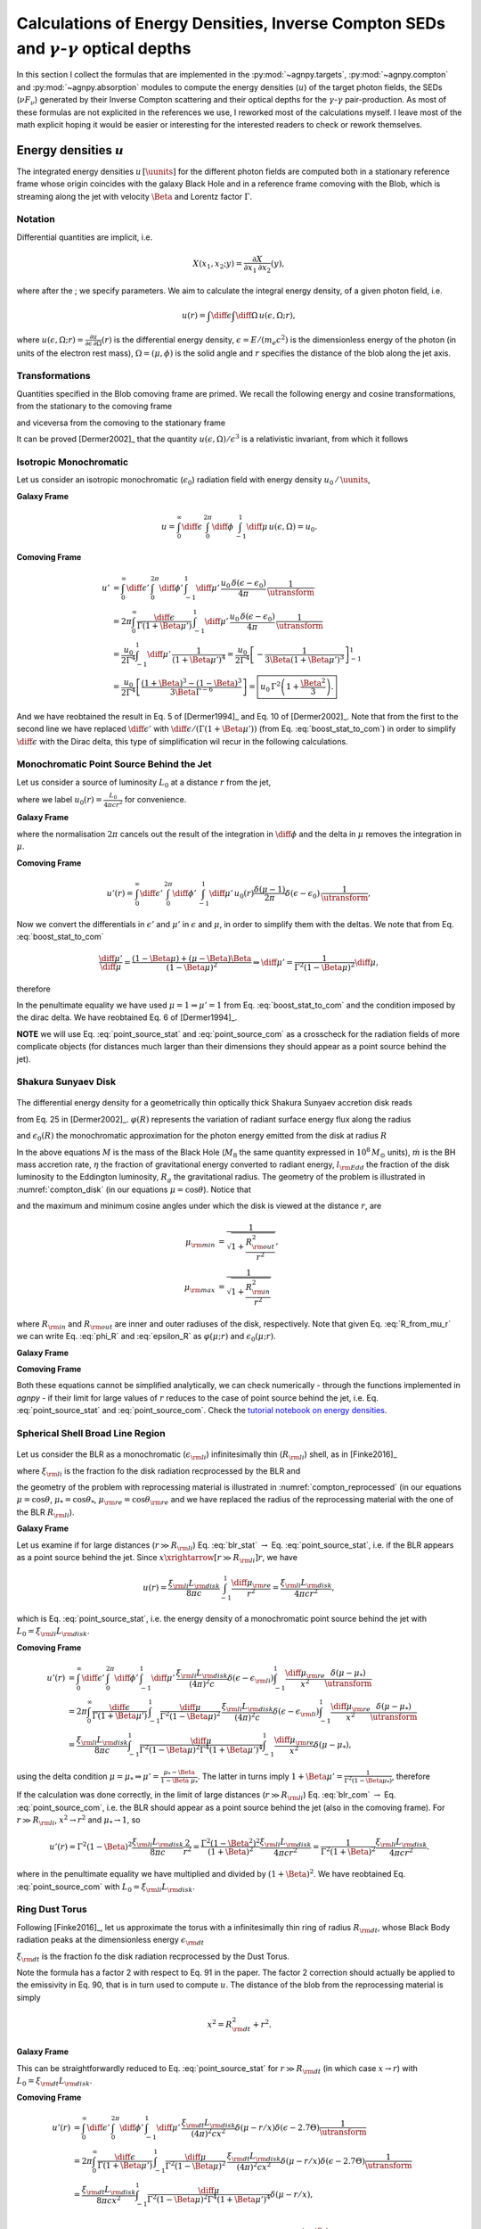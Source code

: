 .. _calc_targets:

=======================================================================================================
Calculations of Energy Densities, Inverse Compton SEDs and :math:`\gamma`-:math:`\gamma` optical depths
=======================================================================================================
In this section I collect the formulas that are implemented in the :py:mod:`~agnpy.targets`, 
:py:mod:`~agnpy.compton` and :py:mod:`~agnpy.absorption` modules to compute the energy densities (:math:`u`) of the
target photon fields, the SEDs (:math:`\nu F_{\nu}`) generated by their Inverse Compton scattering and their optical 
depths for the :math:`\gamma`-:math:`\gamma` pair-production.    
As most of these formulas are not explicited in the references we use, I reworked
most of the calculations myself. I leave most of the math explicit hoping it would be
easier or interesting for the interested readers to check or rework themselves.

Energy densities :math:`u`
==========================
The integrated energy densities :math:`u\,[\uunits]` for the different photon 
fields are computed both in a stationary reference frame whose 
origin coincides with the galaxy Black Hole and in a reference frame comoving 
with the Blob, which is streaming along the jet with velocity :math:`\Beta` and 
Lorentz factor :math:`\Gamma`.   

Notation
--------
Differential quantities are implicit, i.e. 

.. math::
    X(x_1, x_2; y) = \frac{\partial X}{\partial x_1 \, \partial x_2}(y),

where after the ; we specify parameters. We aim to calculate the integral energy 
density, of a given photon field, i.e. 

.. math::
    u(r) = \int\diff\epsilon \int\diff\Omega \, u(\epsilon, \Omega; r),

where
:math:`u(\epsilon, \Omega; r) =  \frac{\partial u}{\partial \epsilon  \, \partial \Omega}(r)`
is the differential energy density, :math:`\epsilon = E / (m_e c^2)` is the dimensionless 
energy of the photon (in units of the electron rest mass), :math:`\Omega = (\mu, \phi)` 
is the solid angle and :math:`r` specifies the distance of the blob along the jet axis. 

Transformations
---------------
Quantities specified in the Blob comoving frame are primed. We recall the following 
energy and cosine transformations, from the stationary 
to the comoving frame

.. math::
    \epsilon' &= \Gamma \epsilon (1 - \Beta \mu), \\
    \mu' &= \frac{\mu - \Beta}{1 - \Beta \mu};
    :label: boost_stat_to_com

and viceversa from the comoving to the stationary frame

.. math::
    \epsilon &= \Gamma \epsilon' (1 + \Beta \mu'), \\
    \mu &= \frac{\mu' + \Beta}{1 + \Beta \mu'}.
    :label: boost_com_to_stat

It can be proved [Dermer2002]_ that the quantity :math:`u(\epsilon, \Omega)/\epsilon^3` 
is a relativistic invariant, from which it follows

.. math::
    u'(\epsilon', \Omega') = \frac{u(\epsilon, \Omega)}{\utransform}.
    :label: u_stat_to_com



Isotropic Monochromatic
-----------------------
Let us consider an isotropic monochromatic (:math:`\epsilon_0`) radiation field with 
energy density :math:`u_0\,/\,\uunits`,

.. math::
    u(\epsilon, \Omega) = \frac{u_0\,\delta(\epsilon - \epsilon_0)}{4 \pi}
    :label: u_iso

**Galaxy Frame**

.. math::
    u = \int_{0}^{\infty}\diff\epsilon \,
        \int_{0}^{2\pi}\diff\phi \,
        \int_{-1}^{1}\diff\mu \, u(\epsilon, \Omega) = u_0. 

**Comoving Frame**

.. math::
    u' &= \int_{0}^{\infty}\diff\epsilon' \,
            \int_{0}^{2\pi}\diff\phi' \,
            \int_{-1}^{1}\diff\mu' \, 
            \frac{u_0\,\delta(\epsilon - \epsilon_0)}{4 \pi} \,
            \frac{1}{\utransform} \\
        &= 2\pi \int_{0}^{\infty} \frac{\diff \epsilon}{\Gamma (1 + \Beta\mu')} \,
            \int_{-1}^{1}\diff\mu' \,
            \frac{u_0\,\delta(\epsilon - \epsilon_0)}{4 \pi} \,
            \frac{1}{\utransform} \\
        &= \frac{u_0}{2 \Gamma^4}\int_{-1}^{1}\diff\mu' \,
            \frac{1}{(1 + \Beta\mu')^4} 
        = \frac{u_0}{2 \Gamma^4} 
            \left[ - \frac{1}{3\Beta (1 + \Beta\mu')^3}\right]_{-1}^{1} \\
        &= \frac{u_0}{2 \Gamma^4} 
            \left[\frac{(1 + \Beta)^3 - (1 - \Beta)^3}{3 \Beta \Gamma^{-6}}\right] 
        = \boxed{u_0\,\Gamma^2 \left(1 + \frac{\Beta^2}{3}\right).}

And we have reobtained the result in Eq. 5 of [Dermer1994]_ and Eq. 10 of 
[Dermer2002]_. Note that from the first to the second line we have replaced 
:math:`\diff \epsilon'` with :math:`\diff \epsilon / (\Gamma (1 + \Beta \mu'))` 
(from Eq. :eq:`boost_stat_to_com`) in order to simplify :math:`\diff \epsilon` with the Dirac delta,
this type of simplification wil recur in the following calculations.


Monochromatic Point Source Behind the Jet
-----------------------------------------
Let us consider a source of luminosity :math:`L_0` at a distance :math:`r` from the jet,

.. math::
    u(\epsilon, \Omega; r) = \frac{L_0}{4 \pi c r^2} \frac{\delta(\mu-1)}{2 \pi} \delta(\epsilon - \epsilon_0)
    :label: u_ps_behind_jet

where we label :math:`u_0(r) = \frac{L_0}{4 \pi c r^2}` for convenience.

**Galaxy Frame**

.. math::
    u(r) = \int_{0}^{\infty}\diff\epsilon \,
           \int_{0}^{2\pi}\diff\phi \,
           \int_{-1}^{1}\diff\mu \, u_0(r) \frac{\delta(\mu-1)}{2 \pi} \delta(\epsilon - \epsilon_0) 
         = u_0(r) \left( = \frac{L_0}{4 \pi c r^2} \right), 
    :label: point_source_stat

where the normalisation :math:`2\pi` cancels out the result of the integration in 
:math:`\diff\phi` and the delta in :math:`\mu` removes the integration in :math:`\mu`.

**Comoving Frame**

.. math::    
    u'(r) = \int_{0}^{\infty}\diff\epsilon' \,
            \int_{0}^{2\pi}\diff\phi' \,
            \int_{-1}^{1}\diff\mu' \, 
            u_0(r) \frac{\delta(\mu-1)}{2 \pi} \delta(\epsilon - \epsilon_0) \,
            \frac{1}{\utransform},

Now we convert the differentials in :math:`\epsilon'` and :math:`\mu'` in :math:`\epsilon` and :math:`\mu`, 
in order to simplify them with the deltas. We note that from Eq. :eq:`boost_stat_to_com`

.. math::
    \frac{\diff\mu'}{\diff\mu} = \frac{(1 - \Beta\mu) + (\mu - \Beta)\Beta}{(1 - \Beta\mu)^2} 
    \Rightarrow \diff\mu' = \frac{1}{\Gamma^2 (1 - \Beta\mu)^2} \diff\mu,

therefore

.. math::
    u'(r) &= 2\pi \int_{0}^{\infty} \frac{\diff \epsilon}{\Gamma (1 + \Beta\mu')} \,
             \int_{-1}^{1}\frac{\diff\mu}{\Gamma^2 (1 - \Beta\mu)^2} \,
             \frac{u_0(r)}{2\pi} \delta(\epsilon - \epsilon_0) \delta(\mu - 1) \,
             \frac{1}{\utransform} \\
          &= \frac{u_0(r)}{\Gamma^6} \int_{-1}^{1} \frac{\diff\mu}{(1 - \Beta\mu)^2(1 + \Beta\mu')^4} \,
             \delta(\mu - 1) \\
          &= \frac{u_0(r)}{\Gamma^6} \frac{1}{(1 - \Beta)^2(1 + \Beta)^4} 
           = \boxed{\frac{u_0(r)}{\Gamma^2 (1 + \Beta)^2}.}   
    :label: point_source_com

In the penultimate equality we have used :math:`\mu = 1 \Rightarrow \mu'=1` 
from Eq. :eq:`boost_stat_to_com` and the condition imposed by the dirac delta.
We have reobtained Eq. 6 of [Dermer1994]_.

**NOTE** we will use Eq. :eq:`point_source_stat` and :eq:`point_source_com` 
as a crosscheck for the radiation fields of more complicate objects 
(for distances much larger than their dimensions they should appear as a point 
source behind the jet).

Shakura Sunyaev Disk
--------------------

.. _compton_disk:
.. figure:: _static/compton_disk.png
    :width: 400px
    :align: center

The differential energy density for a geometrically thin optically thick Shakura 
Sunyaev accretion disk reads

.. math::
    u(\epsilon, \Omega; r) = \frac{3}{(4 \pi)^2 c} 
    \frac{G M \dot{m}}{R^3 \mu}
    \varphi(R) \, \delta(\epsilon - \epsilon_0(R))
    :label: u_ss_disk

from Eq. 25 in [Dermer2002]_. :math:`\varphi(R)` represents the variation of 
radiant surface energy flux along the radius

.. math::
    \varphi(R) = 1 - \sqrt{\frac{R_{\rm in}}{R}}
    :label: phi_R
    
and :math:`\epsilon_0(R)` the monochromatic approximation for the photon energy 
emitted from the disk at radius :math:`R`

.. math::
    \epsilon_0(R) = 2.7 \times 10^{-4} \left(\frac{l_{\rm Edd}}{M_8 \eta}\right)^{1/4} 
    \left(\frac{R}{R_g}\right)^{-3/4}.
    :label: epsilon_R

In the above equations :math:`M` is the mass of the Black Hole (:math:`M_8` the 
same quantity expressed in :math:`10^8\,M_{\odot}` units), :math:`\dot{m}` is the 
BH mass accretion rate, :math:`\eta` the fraction of gravitational energy converted 
to radiant energy, :math:`l_{\rm Edd}` the fraction of the disk luminosity to the 
Eddington luminosity, :math:`R_g` the gravitational radius. The geometry of the 
problem is illustrated in :numref:`compton_disk` (in our equations :math:`\mu=\cos\theta`). 
Notice that

.. math::
    R = r \sqrt{\mu^{-2} - 1}
    :label: R_from_mu_r

and the maximum and minimum cosine angles under which the disk is viewed at the 
distance :math:`r`, are

.. math::
    \mu_{\rm min} &= \frac{1}{\sqrt{1 + \frac{R^2_{\rm out}}{r^2}}}, \\ 
    \mu_{\rm max} &= \frac{1}{\sqrt{1 + \frac{R^2_{\rm in}}{r^2}}}

where :math:`R_{\rm in}` and :math:`R_{\rm out}` are inner and outer radiuses of 
the disk, respectively. Note that given Eq. :eq:`R_from_mu_r` we can write 
Eq. :eq:`phi_R` and :eq:`epsilon_R` as :math:`\varphi(\mu; r)` and 
:math:`\epsilon_0(\mu; r)`.

**Galaxy Frame**

.. math::
    u(r) &= \int_{0}^{\infty}\diff\epsilon \,
            \int_{0}^{2\pi}\diff\phi \,
            \int_{\mu_{\rm min}}^{\mu_{\rm max}}\diff\mu \,
            \frac{3}{(4 \pi)^2 c} 
            \frac{G M \dot{m}}{R^3 \mu}
            \varphi(R) \, \delta(\epsilon - \epsilon_0(R)) \\
         &= \boxed{\frac{3}{8 \pi c} \frac{G M \dot{m}}{r^3} 
            \int_{\mu_{\rm min}}^{\mu_{\rm max}}\diff\mu \,
            \frac{\varphi(\mu; r)}{\mu(\mu^{-2} - 1)^{3/2}}.}
    :label: ssdisk_stat

**Comoving Frame**

.. math::
    u'(r) &= \int_{0}^{\infty}\diff\epsilon' \,
             \int_{0}^{2\pi}\diff\phi' \,
             \int_{\mu'_{\rm min}}^{\mu'_{\rm max}}\diff\mu' \, 
             \frac{3}{(4 \pi)^2 c} 
             \frac{G M \dot{m}}{R^3 \mu}
             \varphi(R)
             \delta(\epsilon - \epsilon_0(R))
             \frac{1}{\utransform} \\
          &= \frac{3}{8 \pi c} \frac{G M \dot{m}}{r^3}
             \int_{0}^{\infty}\frac{\diff \epsilon}{\Gamma (1 + \Beta\mu')} \,
             \int_{\mu_{\rm min}}^{\mu_{\rm max}}\frac{\diff\mu}{\Gamma^2 (1 - \Beta\mu)^2} \,
             \frac{\varphi(\mu; r)}{\mu(\mu^{-2} - 1)^{-3/2}}
             \frac{\delta(\epsilon - \epsilon_0(\mu, r))}{\utransform} \\
          &= \boxed{\frac{3}{8 \pi c} \frac{G M \dot{m}}{r^3}
             \int_{\mu_{\rm min}}^{\mu_{\rm max}}\diff\mu \,
             \frac{\varphi(\mu; r)}{\Gamma^6 (1 - \Beta\mu)^2 (1 + \Beta \mu')^4 \mu(\mu^{-2} - 1)^{-3/2}}.}
    :label: ssdisk_com

Both these equations cannot be simplified analytically, we can check numerically
- through the functions implemented in `agnpy` - if their limit for large values of 
:math:`r` reduces to the case of point source behind the jet, i.e. Eq. 
:eq:`point_source_stat` and :eq:`point_source_com`.
Check the `tutorial notebook on energy densities <tutorials/energy_densities.html>`_.


Spherical Shell Broad Line Region
---------------------------------

.. _compton_reprocessed:
.. figure:: _static/compton_reprocessed.png
    :width: 400px
    :align: center

Let us consider the BLR as a monochromatic (:math:`\epsilon_{\rm li}`) infinitesimally 
thin (:math:`R_{\rm li}`) shell, as in [Finke2016]_

.. math::
    u(\epsilon, \Omega; r) = \frac{\xi_{\rm li} L_{\rm disk}}{(4\pi)^2c} 
    \delta(\epsilon - \epsilon_{\rm li}) 
    \int_{-1}^{1}\frac{\diff\mu_{\rm re}}{x^2} \delta(\mu - \mu_*),
    :label: u_blr
    
where :math:`\xi_{\rm li}` is the fraction fo the disk radiation recprocessed by 
the BLR and

.. math::        
        \mu_*^2 &= 1 - \left( \frac{R_{\rm li}}{x} \right)^2 (1 - \mu_{\rm re}^2), \\
            x^2 &= R_{\rm li}^2 + r^2 - 2 r  R_{\rm li} \mu_{\rm re},
        :label: reprocessed_geom

the geometry of the problem with reprocessing material is illustrated in 
:numref:`compton_reprocessed` (in our equations :math:`\mu=\cos\theta`, 
:math:`\mu_* = \cos\theta_*`, :math:`\mu_{\rm re} = \cos \theta_{\rm re}` and we have replaced 
the radius of the reprocessing material with the one of the BLR :math:`R_{\rm li}`).

**Galaxy Frame**

.. math::
    u(r) &= \int_{0}^{\infty}\diff\epsilon \,
            \int_{0}^{2\pi}\diff\phi \,
            \int_{-1}^{1}\diff\mu \,
            \frac{\xi_{\rm li} L_{\rm disk}}{(4\pi)^2c} 
            \delta(\epsilon - \epsilon_{\rm li}) 
            \int_{-1}^{1}\frac{\diff\mu_{\rm re}}{x^2} \delta(\mu - \mu_*) \\
        &= \boxed{\frac{\xi_{\rm li} L_{\rm disk}}{8 \pi c} \int_{-1}^{1}\frac{\diff\mu_{\rm re}}{x^2}.}
    :label: blr_stat

Let us examine if for large distances (:math:`r \gg R_{\rm li}`) Eq. :eq:`blr_stat` 
:math:`\rightarrow` Eq. :eq:`point_source_stat`, i.e. if the BLR appears as a point 
source behind the jet. Since :math:`x \xrightarrow[r \gg R_{\rm li}]{} r`, we have

.. math::
    u(r) = \frac{\xi_{\rm li} L_{\rm disk}}{8 \pi c} \int_{-1}^{1}\frac{\diff\mu_{\rm re}}{r^2} 
         = \frac{\xi_{\rm li} L_{\rm disk}}{4 \pi c r^2},

which is Eq. :eq:`point_source_stat`, i.e. the energy density of a monochromatic 
point source behind the jet with :math:`L_0 = \xi_{\rm li} L_{\rm disk}`.

**Comoving Frame**

.. math::
    u'(r) &= \int_{0}^{\infty}\diff\epsilon' \,
             \int_{0}^{2\pi}\diff\phi' \,
             \int_{-1}^{1}\diff\mu' \, 
             \frac{\xi_{\rm li} L_{\rm disk}}{(4\pi)^2c} 
             \delta(\epsilon - \epsilon_{\rm li}) 
             \int_{-1}^{1}\frac{\diff\mu_{\rm re}}{x^2}
             \frac{\delta(\mu - \mu_*)}{\utransform} \\
         &= 2\pi \int_{0}^{\infty} \frac{\diff \epsilon}{\Gamma (1 + \Beta\mu')} \,
             \int_{-1}^{1}\frac{\diff\mu}{\Gamma^2 (1 - \Beta\mu)^2} \,
             \frac{\xi_{\rm li} L_{\rm disk}}{(4\pi)^2c} 
             \delta(\epsilon - \epsilon_{\rm li}) 
             \int_{-1}^{1}\frac{\diff\mu_{\rm re}}{x^2}  
             \frac{\delta(\mu - \mu_*)}{\utransform} \\
          &= \frac{\xi_{\rm li} L_{\rm disk}}{8 \pi c}
             \int_{-1}^{1} \frac{\diff\mu}{\Gamma^2 (1 - \Beta\mu)^2 \Gamma^4 (1 + \Beta\mu')^4}
             \int_{-1}^{1}\frac{\diff\mu_{\rm re}}{x^2} \delta(\mu - \mu_*), 

using the delta condition :math:`\mu = \mu_* \Rightarrow \mu' = \frac{\mu_* - \Beta}{1 - \Beta \mu_*}`.
The latter in turns imply :math:`1 + \Beta\mu' = \frac{1}{\Gamma^2 (1 - \Beta\mu_*)}`, 
therefore

.. math::        
    u'(r) &= \frac{\xi_{\rm li} L_{\rm disk}}{8 \pi c}
             \int_{-1}^{1} \frac{\Gamma^8 (1 - \Beta\mu_*)^4}{\Gamma^6 (1 - \Beta\mu_*)^2} 
             \frac{\diff\mu_{\rm re}}{x^2} \\
          &= \boxed{\frac{\xi_{\rm li} L_{\rm disk}}{8 \pi c}
             \Gamma^2 \int_{-1}^{1} (1 - \Beta\mu_*)^2
             \frac{\diff\mu_{\rm re}}{x^2}.}
    :label: blr_com

If the calculation was done correctly, in the limit of large distances (:math:`r \gg R_{\rm li}`)
Eq. :eq:`blr_com` :math:`\rightarrow` Eq. :eq:`point_source_com`, i.e. the BLR 
should appear as a point source behind the jet (also in the comoving frame).
For :math:`r \gg R_{\rm li}`, :math:`x^2 \rightarrow r^2` and 
:math:`\mu_* \rightarrow 1`, so

.. math::
    u'(r) = \Gamma^2 (1 - \Beta)^2 \frac{\xi_{\rm li} L_{\rm disk}}{8 \pi c}
            \frac{2}{r^2} = \frac{\Gamma^2 (1 - \Beta^2)^2}{(1 + \Beta)^2} 
            \frac{\xi_{\rm li} L_{\rm disk}}{4 \pi c r^2} 
          = \frac{1}{\Gamma^2 (1 + \Beta)^2} 
            \frac{\xi_{\rm li} L_{\rm disk}}{4 \pi c r^2}.

where in the penultimate equality we have multiplied and divided by :math:`(1 + \Beta)^2`.
We have reobtained Eq. :eq:`point_source_com` with :math:`L_0 = \xi_{\rm li} L_{\rm disk}`.


Ring Dust Torus
---------------

Following [Finke2016]_, let us approximate the torus with a infinitesimally thin
ring of radius :math:`R_{\rm dt}`, whose Black Body radiation peaks at the dimensionless 
energy :math:`\epsilon_{\rm dt}`

.. math::
    u(\epsilon, \Omega; r) = \frac{\xi_{\rm dt} L_{\rm disk}}{8 \pi^2 c x^2} 
    \delta(\mu - r/x) \delta(\epsilon - 2.7 \Theta),
    :label: u_dt

:math:`\xi_{\rm dt}` is the fraction fo the disk radiation recprocessed by 
the Dust Torus. 

Note the formula has a factor 2 with respect to Eq. 91 in the paper.
The factor 2 correction should actually be applied to the emissivity in Eq. 90, 
that is in turn used to compute :math:`u`. The distance of the blob from the reprocessing material is simply 

.. math::
    x^2 = R_{\rm dt}^2 + r^2.

**Galaxy Frame**

.. math::
    u(r) &= \int_{0}^{\infty}\diff\epsilon \,
            \int_{0}^{2\pi}\diff\phi \,
            \int_{-1}^{1}\diff\mu \,
            \frac{\xi_{\rm dt} L_{\rm disk}}{8 \pi^2 c} 
            \delta(\mu - r/x) \delta(\epsilon - 2.7 \Theta) \\
         &= \boxed{\frac{\xi_{\rm dt} L_{\rm disk}}{4 \pi c x^2}.}
    :label: torus_stat

This can be straightforwardly reduced to Eq. :eq:`point_source_stat` for 
:math:`r \gg R_{\rm dt}` (in which case :math:`x \rightarrow r`) with :math:`L_0 = \xi_{\rm dt} L_{\rm disk}`.

**Comoving Frame**

.. math::
    u'(r) &= \int_{0}^{\infty}\diff\epsilon' \,
             \int_{0}^{2\pi}\diff\phi' \,
             \int_{-1}^{1}\diff\mu' \, 
             \frac{\xi_{\rm dt} L_{\rm disk}}{(4\pi)^2 c x^2} 
             \delta(\mu - r/x) \delta(\epsilon - 2.7 \Theta)
             \frac{1}{\utransform} \\
          &= 2\pi \int_{0}^{\infty} \frac{\diff \epsilon}{\Gamma (1 + \Beta\mu')} \,
             \int_{-1}^{1}\frac{\diff\mu}{\Gamma^2 (1 - \Beta\mu)^2} \,
             \frac{\xi_{\rm dt} L_{\rm disk}}{(4\pi)^2 c x^2} 
             \delta(\mu - r/x) \delta(\epsilon - 2.7 \Theta)
             \frac{1}{\utransform} \\
          &= \frac{\xi_{\rm dt} L_{\rm disk}}{8 \pi c x^2}
             \int_{-1}^{1} \frac{\diff\mu}{\Gamma^2 (1 - \Beta\mu)^2 \Gamma^4 (1 + \Beta\mu')^4}
             \delta(\mu - r/x), \\

as we have seen for the BLR case, using the delta condition 
:math:`\mu = r/x \Rightarrow \mu' = \frac{r/x - \Beta}{1 - \Beta r/x}` and it 
follows that :math:`1 + \Beta\mu' = \frac{1}{\Gamma^2 (1 - \Beta r/x)}`. 
Follows that

.. math::
    u'(r) = \frac{\xi_{\rm dt} L_{\rm disk}}{4 \pi c x^2}
            \frac{\Gamma^8 (1 - \Beta\,r/x)^4}{\Gamma^6 (1 - \Beta\,r/x)^2} 
          = \boxed{\Gamma^2 (1 - \Beta\,r/x)^2 \frac{\xi_{\rm dt} L_{\rm disk}}{4 \pi c x^2}.}
    :label: torus_com

In the limit of large distances :math:`r/x \rightarrow 1`, if we multiply and 
divide by :math:`(1 + \Beta)^2`, we reobtain Eq. :eq:`point_source_com`
with :math:`L_0 = \xi_{\rm dt} L_{\rm disk}`.


Spectral Energy Distributions for External Compton 
==================================================
We will use the previously listed densities :math:`u(\epsilon, \Omega; r)`
to compute the SED produced when the blob electrons Compton-scatter the target
radiation fields.

GKM Approach
------------
The approach implemented in `agnpy` follows the one proposed by Georganopolous,
Kirk and Mastichiadis, (GKM, see [DermerMenon2009]_ and references therein), i.e. 
the comoving electron distribution :math:`N'_e(\gamma, \Omega)` is transformed to 
the stationary frame, and then the external photon field is Compton-scattered.

With the aforementioned approach, the :math:`\nu F_{\nu}` flux for jet electrons
Compton-scattering external radiation fields reads

.. math::
    \nu F_{\nu}^{\rm EC}(r) = \frac{c \pi r_e^2}{4 \pi d_L^2} \epsilon_s^2 \delta_D^3
                              \int \diff\Omega \, 
                              \int_{0}^{\epsilon_{\rm high}} \diff\epsilon \, \frac{u(\epsilon, \Omega; r)}{\epsilon^2}
                              \int_{\gamma_{\rm low}}^{\infty} \diff\gamma \, \frac{N'_e(\gamma / \delta_D)}{\gamma^2}\,
                              \Xi_C           
   :label: ec_sed

(Eq. 6.97 in [DermerMenon2009]_ or Eq. 34 in [Dermer2009]_). In the previous equation
:math:`r_e` is the electron radius, :math:`d_L` the luminosity distance, 
:math:`\epsilon_s` the dimensionless energy of the scattered photon, :math:`\delta_D`
the Doppler factor of the blob. The extreme of integration on the target energy 
:math:`\epsilon_{\rm high}` and Lorentz factor of the electron :math:`\gamma_{\rm low}`
are imposed by kinematics limits:

.. math::
    \epsilon_{\rm high} &= \frac{2 \epsilon_s}{1 - \cos \psi}, \\
    \gamma_{\rm low} &= \frac{\epsilon_s}{2} 
    \left[ 1 + \sqrt{1 + \frac{2}{\epsilon \epsilon_s (1 - \cos \psi)}} \right],

with :math:`\cos\psi` being the angle between the direction of the incident photon 
and the electron

.. math::
    \cos \psi = \mu \mu_s + \sqrt{1 - \mu^2} \sqrt{1 - \mu_s^2} \cos \phi,
    :label: cos_psi

remember that in [DermerMenon2009]_ and in the other reference we rely on, the "head-on"
approximation for the Compton cross section is considered. This implies that the Compton-scattered
photons have the same direction of the scattering electrons. 
The Compton cross section is simplified in Eq. :eq:`ec_sed` to the integration 
kernel 

.. math::
    \Xi_C &= y + y^{-1} + \frac{2 \epsilon_s}{\gamma \bar{\epsilon} y} 
    + \left( \frac{\epsilon_s}{\gamma \bar{\epsilon} y} \right)^2 \\
    {\rm with}\; y &= 1 - \frac{\epsilon_s}{\gamma} \\
    {\rm and}\; \bar{\epsilon} &= \epsilon \gamma (1 - \cos\psi).
    :label: compton_kernel


Isotropic Monochromatic
-----------------------
Plugging Eq. :eq:`u_iso` in Eq. :eq:`ec_sed` 

.. math::
    \nu F_{\nu}^{\rm EC} &= \frac{3 c \sigma_T}{8} \frac{1}{4 \pi d_L^2}
                            \left( \frac{\epsilon_s}{\epsilon_0} \right)^2 \delta_D^3
                            \frac{u_0}{4 \pi}
                            \int_0^{2 \pi} \diff\phi \, 
                            \int_{-1}^{1} \diff\mu \, 
                            \int_{\gamma_{\rm low}}^{\infty} \diff\gamma \, 
                            \frac{N'_e(\gamma / \delta_D)}{\gamma^2}\,\Xi_C \\
                         &= \boxed{\frac{3}{2^7 \pi^2} \frac{c \sigma_T u_0}{d_L^2}  
                            \left( \frac{\epsilon_s}{\epsilon_0} \right)^2 \delta_D^3 
                            \int_0^{2 \pi} \diff\phi \, 
                            \int_{-1}^{1} \diff\mu \,
                            \int_{\gamma_{\rm low}}^{\infty} \diff\gamma \, 
                            \frac{N'_e(\gamma / \delta_D)}{\gamma^2}\,\Xi_C.}
    :label: ec_iso
                
In `agnpy` the External Compton on a monochromatic isotropic photon field is implemented 
using the Cosmic Microwave Background (CMB) as a target.


Monochromatic Point Source Behind the Jet
-----------------------------------------
Plugging Eq. :eq:`u_ps_behind_jet` in Eq. :eq:`ec_sed` 

.. math::
    \nu F_{\nu}^{\rm EC}(r) &= \frac{3 c \sigma_T}{8} \frac{1}{4 \pi d_L^2} \delta_D^3
                               \int_0^{2 \pi} \diff\phi \, 
                               \int_{-1}^{1} \diff\mu \,
                               \int_{0}^{\epsilon_{\rm high}} \diff\epsilon \,
                               \frac{L_0}{4 \pi c r^2} \frac{\delta(\mu - 1)}{2 \pi} 
                               \delta(\epsilon - \epsilon_0) \,
                               \int_{\gamma_{\rm low}}^{\infty} \diff\gamma \, \frac{N'_e(\gamma / \delta_D)}{\gamma^2}\,\Xi_C \\
                            &= \boxed{\frac{3}{2^7 \pi^2} \frac{\sigma_T L_0}{d_L^2 r^2}  
                               \left( \frac{\epsilon_s}{\epsilon_0} \right)^2 \delta_D^3 
                               \int_{\gamma_{\rm low}}^{\infty} \diff\gamma \, 
                               \frac{N'_e(\gamma / \delta_D)}{\gamma^2}\,\Xi_C.}
    :label: ec_point_source

Notice that the delta on :math:`\mu` removes also the dependency on :math:`\phi` 
as :math:`\cos \psi(\mu=1) = \mu_s` within the integration kernel.

Shakura Sunyaev Disk
--------------------
Plugging Eq. :eq:`u_ss_disk` in Eq. :eq:`ec_sed`

.. math::
    \nu F_{\nu}^{\rm EC}(r) &= \frac{3 c \sigma_T}{8} \frac{1}{4 \pi d_L^2} \epsilon_s^2 \delta_D^3
                               \int_0^{2 \pi} \diff\phi \,
                               \int_{\mu_{\rm min}}^{\mu_{\rm max}} \diff\mu \,
                               \int_{0}^{\epsilon_{\rm high}} \diff\epsilon \,
                               \frac{3}{(4 \pi)^2 c} \frac{G M \dot{m}}{R^3 \mu}
                               \varphi(\mu; r) \delta(\epsilon - \epsilon_0(\mu; r)) \frac{1}{\epsilon^2} \,
                               \int_{\gamma_{\rm low}}^{\infty} \diff\gamma \, \frac{N'_e(\gamma / \delta_D)}{\gamma^2}\,\Xi_C \\
                            &= \boxed{\frac{3^2}{2^9 \pi^3}
                               \frac{\sigma_T G M \dot{m}}{d_L^2 r^3} 
                               \epsilon_s^2 \delta_D^3
                               \int_0^{2 \pi} \diff\phi \,
                               \int_{\mu_{\rm min}}^{\mu_{\rm max}} \diff\mu \,
                               \frac{\varphi(\mu; r)}{\epsilon^2_0(\mu; r) \mu (\mu^{-2} - 1)^{3/2}}
                               \int_{\gamma_{\rm low}}^{\infty} \diff\gamma \,
                               \frac{N'_e(\gamma / \delta_D)}{\gamma^2}\,\Xi_C.} 
    :label: ec_ss_disk

Notice that now in the Compton Kernel :math:`\Xi_c` the target energy is angle 
dependent: :math:`\epsilon \rightarrow \epsilon_0(\mu; r)`. In the previous formula - as already done in the computation 
of the energy densities - we have expressed both :math:`\varphi` and :math:`\epsilon_0` as a function of the 
zenith angle (:math:`\mu`) and the height above the disk (:math:`r`), rather than simply as a function of the radial
coordinate along the disk (:math:`R`).    

Expressing the luminosity of the disk as 
:math:`L_{\rm disk} = l_{\rm Edd} L_{Edd} = \eta \dot{m} c^2` and remembering the 
expression for the gravitational radius (:math:`R_g = GM / c^2`) one can easily obtain
Eq. 70 of [Dermer2009]_ from Eq. :eq:`ec_ss_disk`.    

In the reference a factor :math:`1 / \mu` is missing in the integrand 
(compare Eq. 25 in [Dermer2002]_ with Eq. 69 in [Dermer2009]_).


Spherical Shell Broad Line Region
---------------------------------
Plugging Eq. :eq:`u_blr` in Eq. :eq:`ec_sed`

.. math::
    \nu F_{\nu}^{\rm EC}(r) &= \frac{3 c \sigma_T}{8} \frac{1}{4 \pi d_L^2} \epsilon_s^2 \delta_D^3
                               \int_0^{2 \pi} \diff\phi \, 
                               \int_{-1}^{1} \diff\mu \,
                               \int_{0}^{\epsilon_{\rm high}} \diff\epsilon \,
                               \frac{\xi_{\rm li} L_{\rm disk}}{(4\pi)^2 c} 
                               \delta(\epsilon - \epsilon_{\rm li}) 
                               \int_{-1}^{1}\frac{\diff\mu_{\rm re}}{x^2} \delta(\mu - \mu_*) \,
                               \int_{\gamma_{\rm low}}^{\infty} \diff\gamma \, \frac{N'_e(\gamma / \delta_D)}{\gamma^2}\,\Xi_C \\
                           &=  \boxed{\frac{3}{2^9 \pi^3} 
                               \frac{\sigma_T \xi_{\rm li} L_{\rm disk}}{d_L^2}
                               \left( \frac{\epsilon_s}{\epsilon_{\rm li}} \right)^2
                               \delta_D^3 
                               \int_0^{2 \pi} \diff\phi \,
                               \int_{-1}^{1}\frac{\diff\mu_{\rm re}}{x^2} 
                               \int_{\gamma_{\rm low}}^{\infty} \diff\gamma \, 
                               \frac{N'_e(\gamma / \delta_D)}{\gamma^2}\,\Xi_C.}
    :label: ec_blr

Notice this time in the Compton Kernel the target energy will be simply :math:`\epsilon_{\rm li}`
but the angle between the electron and the photon will depend on :math:`\mu_*` 
(by virtue of the delta in :math:`\mu`): 
:math:`\cos \psi = \mu_* \mu_s + \sqrt{1 - \mu_*^2} \sqrt{1 - \mu_s^2} \cos \phi,` 
with :math:`\mu_*` in turn depending on the zenith angle of the reprocessing material, :math:`\mu_{\rm re}`, according to Eq. :eq:`reprocessed_geom`.

Ring Dust Torus
---------------
Plugging Eq. :eq:`u_dt` in Eq. :eq:`ec_sed`

.. math::
    \nu F_{\nu}^{\rm EC}(r) &= \frac{3 c \sigma_T}{8} \frac{1}{4 \pi d_L^2} \epsilon_s^2 \delta_D^3
                               \int_0^{2 \pi} \diff\phi \, 
                               \int_{-1}^{1} \diff\mu \,
                               \int_{0}^{\epsilon_{\rm high}} \diff\epsilon \,
                               \frac{\xi_{\rm dt} L_{\rm disk}}{8 \pi^2 c x^2} 
                               \delta(\mu - r/x) \delta(\epsilon - 2.7 \Theta) \,
                               \int_{\gamma_{\rm low}}^{\infty} \diff\gamma \, \frac{N'_e(\gamma / \delta_D)}{\gamma^2}\,\Xi_C \\
                           &=  \boxed{\frac{3}{2^8 \pi^3} 
                               \frac{\sigma_T \xi_{\rm dt} L_{\rm disk}}{d_L^2 x^2}
                               \left( \frac{\epsilon_s}{\epsilon_{\rm dt}} \right)^2
                               \delta_D^3 
                               \int_0^{2 \pi} \diff\phi \,
                               \int_{\gamma_{\rm low}}^{\infty} \diff\gamma \, 
                               \frac{N'_e(\gamma / \delta_D)}{\gamma^2}\,\Xi_C.}
    :label: ec_dt

Notice in the Compton Kernel the target energy will be simply :math:`\epsilon_{\rm dt} = 2.7 \Theta`
and the angle between the electron and the photon :math:`\cos \psi = \mu_s r/x + \sqrt{1 - (r/x)^2} \sqrt{1 - \mu_s^2} \cos \phi`.


Optical depth for :math:`\gamma`-:math:`\gamma` pair production
===============================================================
We will use the previously listed densities :math:`u(\epsilon, \Omega; r)`
to compute their optical depth for :math:`\gamma`-:math:`\gamma` pair production.

The optical depth for :math:`\gamma`-:math:`\gamma` pair production for a target with energy density :math:`u(\epsilon, \Omega)` reads

.. math::
    \tau_{\gamma \gamma}(\nu) = \int_{r}^{\infty} \diff l \,
                                \int_{0}^{2\pi} \diff\phi \, 
                                \int_{-1}^{1}  \diff\mu \, (1 - \cos\psi) \, 
                                \int_{0}^{\infty} \diff\epsilon \,
                                \frac{u(\epsilon, \Omega; l)}{\epsilon m_e c^2} \, 
                                \sigma_{\gamma \gamma}(s)
    :label: tau

where: 
    - :math:`\cos\psi = \mu\mu_s + \sqrt{1 - \mu^2}\sqrt{1 - \mu_s^2} \cos\phi` is the cosine of the angle between the hitting and the absorbing photon;
    - :math:`u(\epsilon, \mu, \phi; l)` is the energy density of the target photon field;
    - :math:`\sigma_{\gamma \gamma}(s)` is the pair-production cross section; 
    - :math:`s = \epsilon_1 \epsilon \, (1 - \cos\psi)\,/\,2` is the kinematic variable representing the Lorentz factor of the produced :math:`e^{\pm}` pair in the center-of-momentum frame;  
    - :math:`\epsilon_1 = h \nu\,/\,(m_e c^2)` is the dimensionless energy of the photon hitting the target.

Photoabsorption results in an attenuation of the photon flux by a factor :math:`\exp(-\tau_{\gamma \gamma})`.    

Basic formulas are borrowed from [Finke2016]_. The approach presented therein (and in [Dermer2009]_) though simplifies 
the integration by assuming that the hitting photons travel in the direction parallel to the jet axis 
(:math:`\mu_s \rightarrow 1`), decoupling the cross section and the :math:`(1 - \cos\psi)` term from the integral on 
:math:`\phi`. The optical depths thus calculated are therefore valid only for blazars.    
`agnpy` carries on the full integration, such that the optical depths are valid for any jetted AGN.

Isotropic Monochromatic
-----------------------
Plugging Eq. :eq:`u_iso` in Eq. :eq:`tau`

.. math::
    \tau_{\gamma \gamma}(\nu) &= \int_{r}^{\infty} \diff l \,
                                 \int_{0}^{2\pi} \diff\phi \, 
                                 \int_{-1}^{1}  \diff\mu \, (1 - \cos\psi) \, 
                                 \int_{0}^{\infty} \diff\epsilon \,
                                 \frac{1}{\epsilon m_e c^2} 
                                 \frac{u_0\,\delta(\epsilon - \epsilon_0)}{4 \pi}
                                 \sigma_{\gamma \gamma}(s) \\
                              &= \boxed{\frac{u_0}{4 \pi \epsilon m_e c^2}
                                 \int_{r}^{\infty} \diff l \,
                                 \int_{0}^{2\pi} \diff\phi \, 
                                 \int_{-1}^{1}  \diff\mu \, (1 - \cos\psi) \, 
                                 \sigma_{\gamma \gamma}(s).}
    :label: tau_iso

In this case the kinematic variable :math:`s = \epsilon_0 \epsilon_1 (1 - \cos\psi) / 2`.

Monochromatic Point Source Behind the Jet
-----------------------------------------
Plugging Eq. :eq:`u_ps_behind_jet` in Eq. :eq:`tau`

.. math::
    \tau_{\gamma \gamma}(\nu) &= \int_{r}^{\infty} \diff l \,
                                 \int_{0}^{2\pi} \diff\phi \, 
                                 \int_{-1}^{1}  \diff\mu \, (1 - \cos\psi) \, 
                                 \int_{0}^{\infty} \diff\epsilon \,
                                 \frac{1}{\epsilon m_e c^2} 
                                 \frac{L_0}{4 \pi c l^2} \frac{\delta(\mu-1)}{2 \pi} \delta(\epsilon - \epsilon_0) \, 
                                 \sigma_{\gamma \gamma}(s) \\
                              &= \frac{L_0}{4 \pi \epsilon_0 m_e c^2}
                                 \int_{r}^{\infty} \frac{\diff l}{l^2} \, (1 - \mu_s) \, \sigma_{\gamma \gamma}(s) \\
                              &= \boxed{\frac{L_0}{4 \pi \epsilon_0 m_e c^2 R_g}
                                 \int_{\rtilde}^{\infty} \frac{\diff \ltilde}{\ltilde^2} \, (1 - \mu_s) \, \sigma_{\gamma \gamma}(s).}
    :label: tau_ps_behind_jet

Notice that the delta on :math:`\mu` removes also the dependency on :math:`\phi` within the cross section, as :math:`\cos \psi(\mu=1) = \mu_s`.

Notice in the last equality we have reduced the integration over the distance (:math:`l`) to the scaled distance (:math:`\tilde{l} = l / R_g`).

In this case the kinematic variable :math:`s = \epsilon_0 \epsilon_1 (1 - \mu_s) / 2`.

Shakura Sunyaev Disk
--------------------
Plugging Eq. :eq:`u_ss_disk` in Eq. :eq:`tau`

.. math::
    \tau_{\gamma \gamma}(\nu) &= \int_{r}^{\infty} \diff l \,
                                 \int_{0}^{2\pi} \diff\phi \, 
                                 \int_{\mu_{\rm min}(l)}^{\mu_{\rm max}(l)}  \diff\mu \, (1 - \cos\psi) \, 
                                 \int_{0}^{\infty} \diff\epsilon \,
                                 \frac{1}{\epsilon m_e c^2}
                                 \frac{3}{(4 \pi)^2 c} \frac{G M \dot{m}}{R^3 \mu} \varphi(\mu; l) \, \delta(\epsilon - \epsilon_0(\mu; l)) \, 
                                 \sigma_{\gamma \gamma}(s) \\     
                              &= \frac{3}{(4 \pi)^2 c} \frac{G M \dot{m}}{m_e c^2} \,
                                 \int_{r}^{\infty} \diff l \,
                                 \int_{0}^{2\pi} \diff\phi \, 
                                 \int_{\mu_{\rm min}(l)}^{\mu_{\rm max}(l)}  \diff\mu \, (1 - \cos\psi) \, 
                                 \frac{\varphi(\mu; l)}{\epsilon_0(\mu; l) \mu l^3 (\mu^{-2} - 1)^{3/2}} \,
                                 \sigma_{\gamma \gamma}(s) \\
                              &= \boxed{\frac{3}{(4 \pi)^2} \frac{L_{\rm disk}}{m_e c^3 \eta R_g} \,
                                 \int_{\rtilde}^{\infty} \diff \ltilde \,
                                 \int_{0}^{2\pi} \diff\phi \, 
                                 \int_{\mu_{\rm min}(\ltilde)}^{\mu_{\rm max}(\ltilde)}  \diff\mu \, (1 - \cos\psi) \, 
                                 \frac{\varphi(\mu; \ltilde)}{\epsilon_0(\mu; \ltilde) \mu \ltilde^3 (\mu^{-2} - 1)^{3/2}} \,
                                 \sigma_{\gamma \gamma}(s).}
    :label: tau_ss_disk 

In the previous formula - as already done in the computation of the energy densities and the EC SEDs - we have 
expressed both :math:`\varphi` and :math:`\epsilon_0` as a function of the zenith angle (:math:`\mu`) and the height 
above the disk (:math:`l`), rather than simply as a function of the radial coordinate along the disk (:math:`R`). 

Notice in the last equality we have reduced the integration over the distance (:math:`l`) to the scaled distance (:math:`\tilde{l} = l / R_g`).

Also in this case each value of :math:`l` in the outermost integral changes the extremes of integration on :math:`\mu` 
(remembering :math:`\mu_{\rm  min} = \sqrt{1 / (1 + R_{\rm out}^2/l^2)}`, :math:`\mu_{\rm  max} = \sqrt{1 / (1 + R_{\rm in}^2/l^2)}`).   

In this case the kinematic variable :math:`s = \epsilon_0(\mu; \ltilde) \epsilon_1 (1 - \cos\psi) / 2`.

Spherical Shell Broad Line Region
---------------------------------
Plugging Eq. :eq:`u_blr` in Eq. :eq:`tau`

.. math::
    \tau_{\gamma \gamma}(\nu) &= \int_{r}^{\infty} \diff l \,
                                 \int_{0}^{2\pi} \diff\phi \, 
                                 \int_{-1}^{1}  \diff\mu \, (1 - \cos\psi) \, 
                                 \int_{0}^{\infty} \diff\epsilon \,
                                 \frac{1}{\epsilon m_e c^2}
                                 \frac{\xi_{\rm li} L_{\rm disk}}{(4\pi)^2c} 
                                 \delta(\epsilon - \epsilon_{\rm li}) 
                                 \int_{-1}^{1}\frac{\diff\mu_{\rm re}}{x^2} \delta(\mu - \mu_*) \,
                                 \sigma_{\gamma \gamma}(s) \\     
                              &= \frac{1}{(4 \pi)^2} \frac{\xi_{\rm li} L_{\rm disk}}{\epsilon_{\rm li} m_e c^3} \,
                                 \int_{r}^{\infty} \diff l \,
                                 \int_{0}^{2\pi} \diff\phi \,
                                 \int_{-1}^{1}\frac{\diff\mu_{\rm re}}{x^2} \, (1 - \mu_*) \,
                                 \sigma_{\gamma \gamma}(s) \\     
                              &= \boxed{\frac{1}{(4 \pi)^2} \frac{\xi_{\rm li} L_{\rm disk}}{\epsilon_{\rm li} m_e c^3 R_g} \,
                                 \int_{\rtilde}^{\infty} \diff \ltilde \,
                                 \int_{0}^{2\pi} \diff\phi \,
                                 \int_{-1}^{1}\frac{\diff\mu_{\rm re}}{\tilde{x}^2} \, (1 - \mu_*) \,
                                 \sigma_{\gamma \gamma}(s).}

Given the delta in :math:`\mu` the angle between the photons is :math:`\cos \psi = \mu_* \mu_s + \sqrt{1 - \mu_*^2} \sqrt{1 - \mu_s^2} \cos \phi`
with :math:`\mu_*` in turn depending on the zenith angle of the reprocessing material, :math:`\mu_{\rm re}`, according to Eq. :eq:`reprocessed_geom`.          

Notice in the last equality we have reduced the integration over the distance (:math:`l`) to the scaled distance (:math:`\tilde{l} = l / R_g`).
All other distances indicated with tilde are similarly scaled: 
:math:`\tilde{x}^2 = \tilde{R}_{\rm li}^2 + \tilde{r}^2 - 2 \tilde{r}  \tilde{R}_{\rm li} \mu_{\rm re}`.

In this case the kinematic variable :math:`s = \epsilon_{\rm li} \epsilon_1 (1 - \cos\psi) / 2`.

Ring Dust Torus
---------------

Plugging Eq. :eq:`u_dt` in Eq. :eq:`tau`

.. math::
    \tau_{\gamma \gamma}(\nu) &= \int_{r}^{\infty} \diff l \,
                                 \int_{0}^{2\pi} \diff\phi \, 
                                 \int_{-1}^{1}  \diff\mu \, (1 - \cos\psi) \, 
                                 \int_{0}^{\infty} \diff\epsilon \,
                                 \frac{1}{\epsilon m_e c^2}
                                 \frac{\xi_{\rm dt} L_{\rm disk}}{8 \pi^2 c x^2} 
                                 \delta(\mu - r/x) \delta(\epsilon - \epsilon_{\rm dt}) \,
                                 \sigma_{\gamma \gamma}(s) \\   
                              &= \frac{1}{8 \pi^2} \frac{\xi_{\rm dt} L_{\rm disk}}{\epsilon_{\rm dt} m_e c^3}
                                 \int_{r}^{\infty} \diff l \,
                                 \int_{0}^{2\pi} \diff\phi \,
                                 \frac{(1 - \cos\psi)}{x^2} \, 
                                 \sigma_{\gamma \gamma}(s) \\
                              &= \boxed{\frac{1}{8 \pi^2} \frac{\xi_{\rm dt} L_{\rm disk}}{\epsilon_{\rm dt} m_e c^3 R_g}
                                 \int_{r}^{\infty} \diff \ltilde \,
                                 \int_{0}^{2\pi} \diff\phi \,
                                 \frac{(1 - \cos\psi)}{\tilde{x}^2} \, 
                                 \sigma_{\gamma \gamma}(s).}
                                 
Given the delta in :math:`\mu` the angle between the photons is :math:`\cos \psi = \mu_s r/x + \sqrt{1 - (r/x)^2} \sqrt{1 - \mu_s^2} \cos \phi`.  

Notice in the last equality we have also changed the integration over the distance (:math:`l`) to be integration over 
the reduced distance (:math:`\tilde{l} = l / R_g`).
All other distances indicated with tilde are similarly scaled: 
:math:`\tilde{x}^2 = \tilde{R}_{\rm dt}^2 + \tilde{r}^2`.

In this case the kinematic variable :math:`s = \epsilon_{\rm dt} \epsilon_1 (1 - \cos\psi) / 2`.